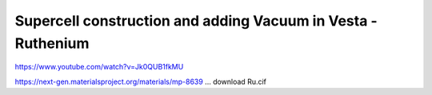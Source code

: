 =============================================================
Supercell construction and adding Vacuum in Vesta - Ruthenium
=============================================================


https://www.youtube.com/watch?v=Jk0QUB1fkMU


https://next-gen.materialsproject.org/materials/mp-8639 ... download Ru.cif






